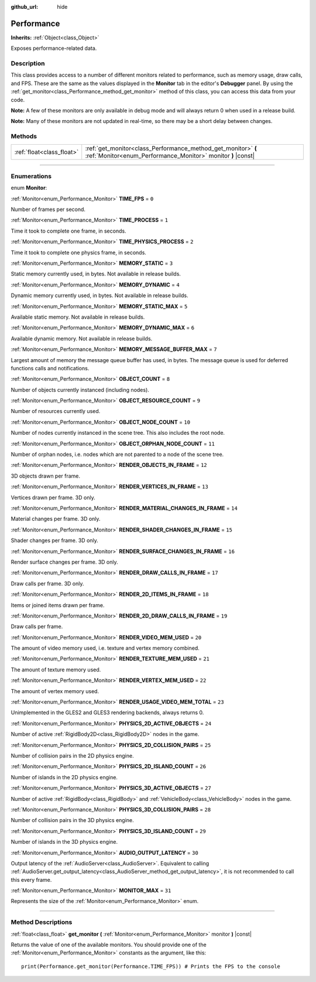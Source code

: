 :github_url: hide

.. DO NOT EDIT THIS FILE!!!
.. Generated automatically from Godot engine sources.
.. Generator: https://github.com/godotengine/godot/tree/3.6/doc/tools/make_rst.py.
.. XML source: https://github.com/godotengine/godot/tree/3.6/doc/classes/Performance.xml.

.. _class_Performance:

Performance
===========

**Inherits:** :ref:`Object<class_Object>`

Exposes performance-related data.

.. rst-class:: classref-introduction-group

Description
-----------

This class provides access to a number of different monitors related to performance, such as memory usage, draw calls, and FPS. These are the same as the values displayed in the **Monitor** tab in the editor's **Debugger** panel. By using the :ref:`get_monitor<class_Performance_method_get_monitor>` method of this class, you can access this data from your code.

\ **Note:** A few of these monitors are only available in debug mode and will always return 0 when used in a release build.

\ **Note:** Many of these monitors are not updated in real-time, so there may be a short delay between changes.

.. rst-class:: classref-reftable-group

Methods
-------

.. table::
   :widths: auto

   +---------------------------+-------------------------------------------------------------------------------------------------------------------------------+
   | :ref:`float<class_float>` | :ref:`get_monitor<class_Performance_method_get_monitor>` **(** :ref:`Monitor<enum_Performance_Monitor>` monitor **)** |const| |
   +---------------------------+-------------------------------------------------------------------------------------------------------------------------------+

.. rst-class:: classref-section-separator

----

.. rst-class:: classref-descriptions-group

Enumerations
------------

.. _enum_Performance_Monitor:

.. rst-class:: classref-enumeration

enum **Monitor**:

.. _class_Performance_constant_TIME_FPS:

.. rst-class:: classref-enumeration-constant

:ref:`Monitor<enum_Performance_Monitor>` **TIME_FPS** = ``0``

Number of frames per second.

.. _class_Performance_constant_TIME_PROCESS:

.. rst-class:: classref-enumeration-constant

:ref:`Monitor<enum_Performance_Monitor>` **TIME_PROCESS** = ``1``

Time it took to complete one frame, in seconds.

.. _class_Performance_constant_TIME_PHYSICS_PROCESS:

.. rst-class:: classref-enumeration-constant

:ref:`Monitor<enum_Performance_Monitor>` **TIME_PHYSICS_PROCESS** = ``2``

Time it took to complete one physics frame, in seconds.

.. _class_Performance_constant_MEMORY_STATIC:

.. rst-class:: classref-enumeration-constant

:ref:`Monitor<enum_Performance_Monitor>` **MEMORY_STATIC** = ``3``

Static memory currently used, in bytes. Not available in release builds.

.. _class_Performance_constant_MEMORY_DYNAMIC:

.. rst-class:: classref-enumeration-constant

:ref:`Monitor<enum_Performance_Monitor>` **MEMORY_DYNAMIC** = ``4``

Dynamic memory currently used, in bytes. Not available in release builds.

.. _class_Performance_constant_MEMORY_STATIC_MAX:

.. rst-class:: classref-enumeration-constant

:ref:`Monitor<enum_Performance_Monitor>` **MEMORY_STATIC_MAX** = ``5``

Available static memory. Not available in release builds.

.. _class_Performance_constant_MEMORY_DYNAMIC_MAX:

.. rst-class:: classref-enumeration-constant

:ref:`Monitor<enum_Performance_Monitor>` **MEMORY_DYNAMIC_MAX** = ``6``

Available dynamic memory. Not available in release builds.

.. _class_Performance_constant_MEMORY_MESSAGE_BUFFER_MAX:

.. rst-class:: classref-enumeration-constant

:ref:`Monitor<enum_Performance_Monitor>` **MEMORY_MESSAGE_BUFFER_MAX** = ``7``

Largest amount of memory the message queue buffer has used, in bytes. The message queue is used for deferred functions calls and notifications.

.. _class_Performance_constant_OBJECT_COUNT:

.. rst-class:: classref-enumeration-constant

:ref:`Monitor<enum_Performance_Monitor>` **OBJECT_COUNT** = ``8``

Number of objects currently instanced (including nodes).

.. _class_Performance_constant_OBJECT_RESOURCE_COUNT:

.. rst-class:: classref-enumeration-constant

:ref:`Monitor<enum_Performance_Monitor>` **OBJECT_RESOURCE_COUNT** = ``9``

Number of resources currently used.

.. _class_Performance_constant_OBJECT_NODE_COUNT:

.. rst-class:: classref-enumeration-constant

:ref:`Monitor<enum_Performance_Monitor>` **OBJECT_NODE_COUNT** = ``10``

Number of nodes currently instanced in the scene tree. This also includes the root node.

.. _class_Performance_constant_OBJECT_ORPHAN_NODE_COUNT:

.. rst-class:: classref-enumeration-constant

:ref:`Monitor<enum_Performance_Monitor>` **OBJECT_ORPHAN_NODE_COUNT** = ``11``

Number of orphan nodes, i.e. nodes which are not parented to a node of the scene tree.

.. _class_Performance_constant_RENDER_OBJECTS_IN_FRAME:

.. rst-class:: classref-enumeration-constant

:ref:`Monitor<enum_Performance_Monitor>` **RENDER_OBJECTS_IN_FRAME** = ``12``

3D objects drawn per frame.

.. _class_Performance_constant_RENDER_VERTICES_IN_FRAME:

.. rst-class:: classref-enumeration-constant

:ref:`Monitor<enum_Performance_Monitor>` **RENDER_VERTICES_IN_FRAME** = ``13``

Vertices drawn per frame. 3D only.

.. _class_Performance_constant_RENDER_MATERIAL_CHANGES_IN_FRAME:

.. rst-class:: classref-enumeration-constant

:ref:`Monitor<enum_Performance_Monitor>` **RENDER_MATERIAL_CHANGES_IN_FRAME** = ``14``

Material changes per frame. 3D only.

.. _class_Performance_constant_RENDER_SHADER_CHANGES_IN_FRAME:

.. rst-class:: classref-enumeration-constant

:ref:`Monitor<enum_Performance_Monitor>` **RENDER_SHADER_CHANGES_IN_FRAME** = ``15``

Shader changes per frame. 3D only.

.. _class_Performance_constant_RENDER_SURFACE_CHANGES_IN_FRAME:

.. rst-class:: classref-enumeration-constant

:ref:`Monitor<enum_Performance_Monitor>` **RENDER_SURFACE_CHANGES_IN_FRAME** = ``16``

Render surface changes per frame. 3D only.

.. _class_Performance_constant_RENDER_DRAW_CALLS_IN_FRAME:

.. rst-class:: classref-enumeration-constant

:ref:`Monitor<enum_Performance_Monitor>` **RENDER_DRAW_CALLS_IN_FRAME** = ``17``

Draw calls per frame. 3D only.

.. _class_Performance_constant_RENDER_2D_ITEMS_IN_FRAME:

.. rst-class:: classref-enumeration-constant

:ref:`Monitor<enum_Performance_Monitor>` **RENDER_2D_ITEMS_IN_FRAME** = ``18``

Items or joined items drawn per frame.

.. _class_Performance_constant_RENDER_2D_DRAW_CALLS_IN_FRAME:

.. rst-class:: classref-enumeration-constant

:ref:`Monitor<enum_Performance_Monitor>` **RENDER_2D_DRAW_CALLS_IN_FRAME** = ``19``

Draw calls per frame.

.. _class_Performance_constant_RENDER_VIDEO_MEM_USED:

.. rst-class:: classref-enumeration-constant

:ref:`Monitor<enum_Performance_Monitor>` **RENDER_VIDEO_MEM_USED** = ``20``

The amount of video memory used, i.e. texture and vertex memory combined.

.. _class_Performance_constant_RENDER_TEXTURE_MEM_USED:

.. rst-class:: classref-enumeration-constant

:ref:`Monitor<enum_Performance_Monitor>` **RENDER_TEXTURE_MEM_USED** = ``21``

The amount of texture memory used.

.. _class_Performance_constant_RENDER_VERTEX_MEM_USED:

.. rst-class:: classref-enumeration-constant

:ref:`Monitor<enum_Performance_Monitor>` **RENDER_VERTEX_MEM_USED** = ``22``

The amount of vertex memory used.

.. _class_Performance_constant_RENDER_USAGE_VIDEO_MEM_TOTAL:

.. rst-class:: classref-enumeration-constant

:ref:`Monitor<enum_Performance_Monitor>` **RENDER_USAGE_VIDEO_MEM_TOTAL** = ``23``

Unimplemented in the GLES2 and GLES3 rendering backends, always returns 0.

.. _class_Performance_constant_PHYSICS_2D_ACTIVE_OBJECTS:

.. rst-class:: classref-enumeration-constant

:ref:`Monitor<enum_Performance_Monitor>` **PHYSICS_2D_ACTIVE_OBJECTS** = ``24``

Number of active :ref:`RigidBody2D<class_RigidBody2D>` nodes in the game.

.. _class_Performance_constant_PHYSICS_2D_COLLISION_PAIRS:

.. rst-class:: classref-enumeration-constant

:ref:`Monitor<enum_Performance_Monitor>` **PHYSICS_2D_COLLISION_PAIRS** = ``25``

Number of collision pairs in the 2D physics engine.

.. _class_Performance_constant_PHYSICS_2D_ISLAND_COUNT:

.. rst-class:: classref-enumeration-constant

:ref:`Monitor<enum_Performance_Monitor>` **PHYSICS_2D_ISLAND_COUNT** = ``26``

Number of islands in the 2D physics engine.

.. _class_Performance_constant_PHYSICS_3D_ACTIVE_OBJECTS:

.. rst-class:: classref-enumeration-constant

:ref:`Monitor<enum_Performance_Monitor>` **PHYSICS_3D_ACTIVE_OBJECTS** = ``27``

Number of active :ref:`RigidBody<class_RigidBody>` and :ref:`VehicleBody<class_VehicleBody>` nodes in the game.

.. _class_Performance_constant_PHYSICS_3D_COLLISION_PAIRS:

.. rst-class:: classref-enumeration-constant

:ref:`Monitor<enum_Performance_Monitor>` **PHYSICS_3D_COLLISION_PAIRS** = ``28``

Number of collision pairs in the 3D physics engine.

.. _class_Performance_constant_PHYSICS_3D_ISLAND_COUNT:

.. rst-class:: classref-enumeration-constant

:ref:`Monitor<enum_Performance_Monitor>` **PHYSICS_3D_ISLAND_COUNT** = ``29``

Number of islands in the 3D physics engine.

.. _class_Performance_constant_AUDIO_OUTPUT_LATENCY:

.. rst-class:: classref-enumeration-constant

:ref:`Monitor<enum_Performance_Monitor>` **AUDIO_OUTPUT_LATENCY** = ``30``

Output latency of the :ref:`AudioServer<class_AudioServer>`. Equivalent to calling :ref:`AudioServer.get_output_latency<class_AudioServer_method_get_output_latency>`, it is not recommended to call this every frame.

.. _class_Performance_constant_MONITOR_MAX:

.. rst-class:: classref-enumeration-constant

:ref:`Monitor<enum_Performance_Monitor>` **MONITOR_MAX** = ``31``

Represents the size of the :ref:`Monitor<enum_Performance_Monitor>` enum.

.. rst-class:: classref-section-separator

----

.. rst-class:: classref-descriptions-group

Method Descriptions
-------------------

.. _class_Performance_method_get_monitor:

.. rst-class:: classref-method

:ref:`float<class_float>` **get_monitor** **(** :ref:`Monitor<enum_Performance_Monitor>` monitor **)** |const|

Returns the value of one of the available monitors. You should provide one of the :ref:`Monitor<enum_Performance_Monitor>` constants as the argument, like this:

::

    print(Performance.get_monitor(Performance.TIME_FPS)) # Prints the FPS to the console

.. |virtual| replace:: :abbr:`virtual (This method should typically be overridden by the user to have any effect.)`
.. |const| replace:: :abbr:`const (This method has no side effects. It doesn't modify any of the instance's member variables.)`
.. |vararg| replace:: :abbr:`vararg (This method accepts any number of arguments after the ones described here.)`
.. |static| replace:: :abbr:`static (This method doesn't need an instance to be called, so it can be called directly using the class name.)`

